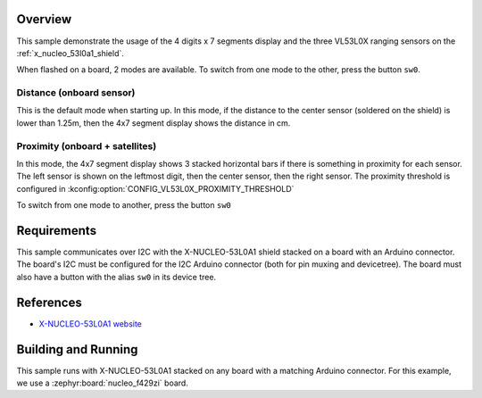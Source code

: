 .. zephyr:code-sample:: x-nucleo-53l0a1
   :name: X-NUCLEO-53L0A1 shield
   :relevant-api: sensor_interface gpio_interface

   Interact with the 7-segment display and VL53L0X ranging sensor of an X-NUCLEO-53L0A1 shield.

Overview
********
This sample demonstrate the usage of the 4 digits x 7 segments display and the
three VL53L0X ranging sensors on the :ref:`x_nucleo_53l0a1_shield`.

When flashed on a board, 2 modes are available. To switch from one mode to the
other, press the button ``sw0``.

Distance (onboard sensor)
-------------------------

This is the default mode when starting up. In this mode, if the distance to
the center sensor (soldered on the shield) is lower than 1.25m, then the
4x7 segment display shows the distance in cm.

Proximity (onboard + satellites)
--------------------------------

In this mode, the 4x7 segment display shows 3 stacked horizontal bars if there
is something in proximity for each sensor. The left sensor is shown on the
leftmost digit, then the center sensor, then the right sensor.
The proximity threshold is configured in
:kconfig:option:`CONFIG_VL53L0X_PROXIMITY_THRESHOLD`

To switch from one mode to another, press the button ``sw0``

Requirements
************

This sample communicates over I2C with the X-NUCLEO-53L0A1 shield
stacked on a board with an Arduino connector. The board's I2C must be
configured for the I2C Arduino connector (both for pin muxing
and devicetree). The board must also have a button with the alias ``sw0``
in its device tree.

References
**********

* `X-NUCLEO-53L0A1 website`_

Building and Running
********************

This sample runs with X-NUCLEO-53L0A1 stacked on any board with a matching
Arduino connector. For this example, we use a :zephyr:board:`nucleo_f429zi` board.

.. zephyr-app-commands::
   :zephyr-app: samples/shields/x_nucleo_53l0a1
   :board: nucleo_f429zi
   :goals: build
   :compact:

.. _X-NUCLEO-53L0A1 website:
   https://www.st.com/en/evaluation-tools/x-nucleo-53l0a1.html

